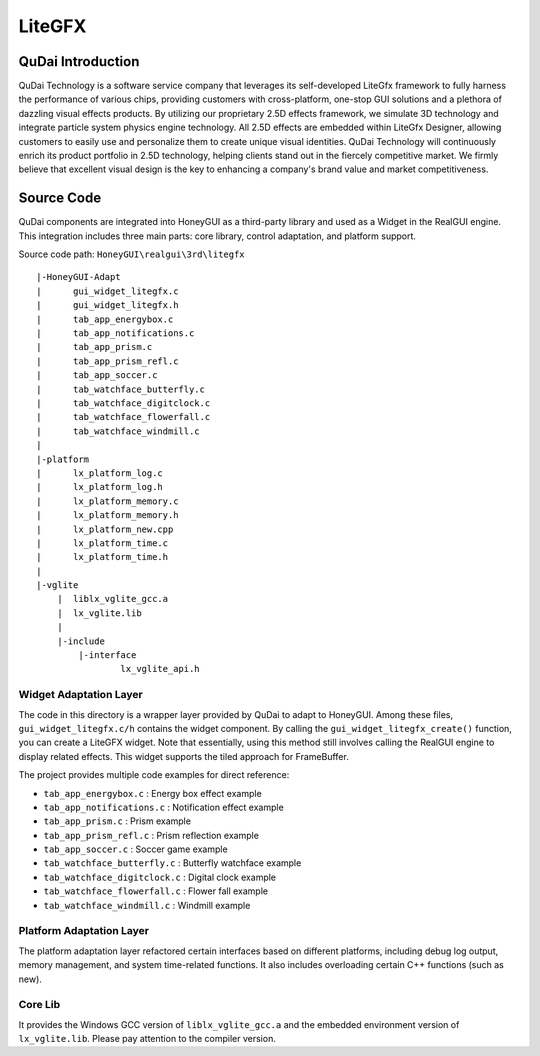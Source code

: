 ===========
LiteGFX
===========

QuDai Introduction
----------------------

QuDai Technology is a software service company that leverages its self-developed LiteGfx framework to fully harness the performance of various chips, providing customers with cross-platform, one-stop GUI solutions and a plethora of dazzling visual effects products. By utilizing our proprietary 2.5D effects framework, we simulate 3D technology and integrate particle system physics engine technology. All 2.5D effects are embedded within LiteGfx Designer, allowing customers to easily use and personalize them to create unique visual identities. QuDai Technology will continuously enrich its product portfolio in 2.5D technology, helping clients stand out in the fiercely competitive market. We firmly believe that excellent visual design is the key to enhancing a company's brand value and market competitiveness.

.. raw:: html

   <br>
   <div style="text-align: center"><img src="https://docs.realmcu.com/HoneyGUI/image/sample/LiteGFX/wave.gif" width= "400" /></div>
   <br>

   <br>
   <div style="text-align: center"><img src="https://docs.realmcu.com/HoneyGUI/image/sample/LiteGFX/polyhedron.gif" width= "400" /></div>
   <br>

   <br>
   <div style="text-align: center"><img src="https://docs.realmcu.com/HoneyGUI/image/sample/LiteGFX/shadow.gif" width= "400" /></div>
   <br>

   <br>
   <div style="text-align: center"><img src="https://docs.realmcu.com/HoneyGUI/image/sample/LiteGFX/cube.gif" width= "400" /></div>
   <br>

   <br>
   <div style="text-align: center"><img src="https://docs.realmcu.com/HoneyGUI/image/sample/LiteGFX/particle.gif" width= "400" /></div>
   <br>

   <br>
   <div style="text-align: center"><img src="https://docs.realmcu.com/HoneyGUI/image/sample/LiteGFX/fallen.gif" width= "400" /></div>
   <br>

   <br>
   <div style="text-align: center"><img src="https://docs.realmcu.com/HoneyGUI/image/sample/LiteGFX/dial.gif" width= "400" /></div>
   <br>

   <br>
   <div style="text-align: center"><img src="https://docs.realmcu.com/HoneyGUI/image/sample/LiteGFX/energy.gif" width= "400" /></div>
   <br>

   <br>
   <div style="text-align: center"><img src="https://docs.realmcu.com/HoneyGUI/image/sample/LiteGFX/slide.gif" width= "400" /></div>
   <br>

   <br>
   <div style="text-align: center"><img src="https://docs.realmcu.com/HoneyGUI/image/sample/LiteGFX/overturn.gif" width= "400" /></div>
   <br>

   <br>
   <div style="text-align: center"><img src="https://docs.realmcu.com/HoneyGUI/image/sample/LiteGFX/ball.gif" width= "400" /></div>
   <br>

   <br>
   <div style="text-align: center"><img src="https://docs.realmcu.com/HoneyGUI/image/sample/LiteGFX/number.gif" width= "400" /></div>
   <br>



Source Code
-------------

QuDai components are integrated into HoneyGUI as a third-party library and used as a Widget in the RealGUI engine. This integration includes three main parts: core library, control adaptation, and platform support.

Source code path: ``HoneyGUI\realgui\3rd\litegfx``


::
    
    |-HoneyGUI-Adapt
    |      gui_widget_litegfx.c
    |      gui_widget_litegfx.h
    |      tab_app_energybox.c
    |      tab_app_notifications.c
    |      tab_app_prism.c
    |      tab_app_prism_refl.c
    |      tab_app_soccer.c
    |      tab_watchface_butterfly.c
    |      tab_watchface_digitclock.c
    |      tab_watchface_flowerfall.c
    |      tab_watchface_windmill.c
    |      
    |-platform
    |      lx_platform_log.c
    |      lx_platform_log.h
    |      lx_platform_memory.c
    |      lx_platform_memory.h
    |      lx_platform_new.cpp
    |      lx_platform_time.c
    |      lx_platform_time.h
    |      
    |-vglite
        |  liblx_vglite_gcc.a
        |  lx_vglite.lib
        |  
        |-include
            |-interface
                    lx_vglite_api.h


Widget Adaptation Layer
~~~~~~~~~~~~~~~~~~~~~~~~~

The code in this directory is a wrapper layer provided by QuDai to adapt to HoneyGUI. Among these files, ``gui_widget_litegfx.c/h`` contains the widget component. By calling the ``gui_widget_litegfx_create()`` function, you can create a LiteGFX widget. 
Note that essentially, using this method still involves calling the RealGUI engine to display related effects. This widget supports the tiled approach for FrameBuffer.

The project provides multiple code examples for direct reference:

- ``tab_app_energybox.c`` : Energy box effect example
- ``tab_app_notifications.c`` : Notification effect example
- ``tab_app_prism.c`` : Prism example
- ``tab_app_prism_refl.c`` : Prism reflection example
- ``tab_app_soccer.c`` : Soccer game example
- ``tab_watchface_butterfly.c`` : Butterfly watchface example
- ``tab_watchface_digitclock.c`` : Digital clock example
- ``tab_watchface_flowerfall.c`` : Flower fall example
- ``tab_watchface_windmill.c`` : Windmill example

Platform Adaptation Layer
~~~~~~~~~~~~~~~~~~~~~~~~~~

The platform adaptation layer refactored certain interfaces based on different platforms, including debug log output, memory management, and system time-related functions. It also includes overloading certain C++ functions (such as new).

Core Lib
~~~~~~~~~~

It provides the Windows GCC version of ``liblx_vglite_gcc.a`` and the embedded environment version of ``lx_vglite.lib``. Please pay attention to the compiler version.